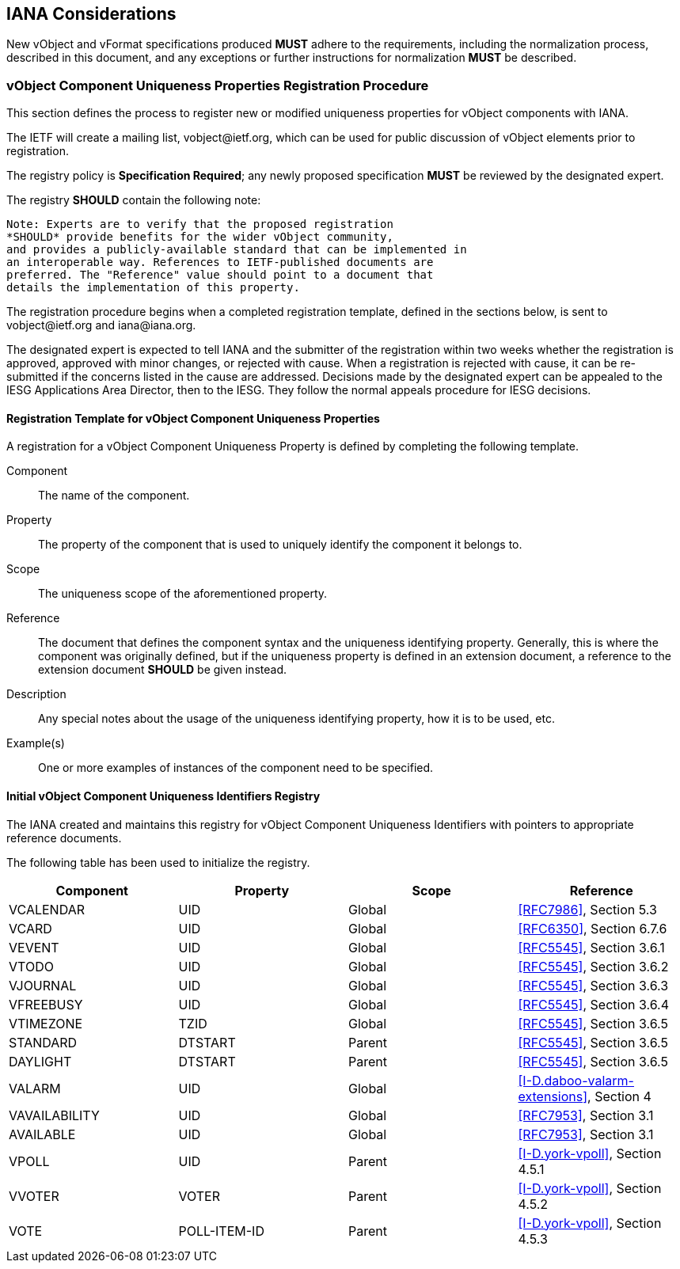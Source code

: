 
[[iana]]
== IANA Considerations

New vObject and vFormat specifications produced *MUST*
adhere to the requirements, including the normalization process,
described in this document, and any
exceptions or further instructions for normalization *MUST* be
described.

// TODO: Create a registry for components, for properties, for parameters, for values types, etc?

=== vObject Component Uniqueness Properties Registration Procedure

This section defines the process to register new or modified
uniqueness properties for vObject components with IANA.

The IETF will create a mailing list, \vobject@ietf.org, which can be
used for public discussion of vObject elements prior to
registration.

The registry policy is *Specification Required*; any newly proposed
specification *MUST* be reviewed by the designated expert.

The registry *SHOULD* contain the following note:

----
Note: Experts are to verify that the proposed registration
*SHOULD* provide benefits for the wider vObject community,
and provides a publicly-available standard that can be implemented in
an interoperable way. References to IETF-published documents are
preferred. The "Reference" value should point to a document that
details the implementation of this property.
----

The registration procedure begins when a completed registration
template, defined in the sections below, is sent to
\vobject@ietf.org and \iana@iana.org.

The designated expert is expected to tell IANA and the submitter of
the registration within
two weeks whether the registration is approved, approved with minor
changes, or rejected with cause.  When a registration is rejected
with cause, it can be re-submitted if the concerns listed in the
cause are addressed.  Decisions made by the designated expert can be
appealed to the IESG Applications Area Director, then to the IESG.
They follow the normal appeals procedure for IESG decisions.


==== Registration Template for vObject Component Uniqueness Properties

A registration for a vObject Component Uniqueness Property is defined by
completing the following template.

Component::
The name of the component.

Property::
The property of the component that is used to uniquely identify the
component it belongs to.

Scope::
The uniqueness scope of the aforementioned property.

Reference::
The document that defines the component syntax and the uniqueness identifying
property. Generally, this is where the component was originally defined, but
if the uniqueness property is defined in an extension document, a reference
to the extension document *SHOULD* be given instead.

Description::
Any special notes about the usage of the uniqueness identifying property,
how it is to be used, etc.

Example(s)::
One or more examples of instances of the component need
to be specified.


[[vobject-uid-registry]]
==== Initial vObject Component Uniqueness Identifiers Registry

The IANA created and maintains this registry for vObject Component Uniqueness
Identifiers with pointers to appropriate reference documents.

The following table has been used to initialize the registry.

[options="headers"]
|===
| Component     | Property     | Scope         | Reference

| VCALENDAR     | UID          | Global | <<RFC7986>>, Section 5.3
| VCARD         | UID          | Global | <<RFC6350>>, Section 6.7.6
| VEVENT        | UID          | Global | <<RFC5545>>, Section 3.6.1
| VTODO         | UID          | Global | <<RFC5545>>, Section 3.6.2
| VJOURNAL      | UID          | Global | <<RFC5545>>, Section 3.6.3
| VFREEBUSY     | UID          | Global | <<RFC5545>>, Section 3.6.4
| VTIMEZONE     | TZID         | Global | <<RFC5545>>, Section 3.6.5
| STANDARD      | DTSTART      | Parent | <<RFC5545>>, Section 3.6.5
| DAYLIGHT      | DTSTART      | Parent | <<RFC5545>>, Section 3.6.5
| VALARM        | UID          | Global | <<I-D.daboo-valarm-extensions>>, Section 4
| VAVAILABILITY | UID          | Global | <<RFC7953>>, Section 3.1
| AVAILABLE     | UID          | Global | <<RFC7953>>, Section 3.1
| VPOLL         | UID          | Parent | <<I-D.york-vpoll>>, Section 4.5.1
| VVOTER        | VOTER        | Parent | <<I-D.york-vpoll>>, Section 4.5.2
| VOTE          | POLL-ITEM-ID | Parent | <<I-D.york-vpoll>>, Section 4.5.3

// TODO: daboo-icalendar-vpatch is not yet available
// VPATCH        | UID            | Global        | [I-D.daboo-icalendar-vpatch], Section 10.1
// PATCH         | TODO: Add UID? | Global        | [I-D.daboo-icalendar-vpatch], Section 10.1.1
|===
